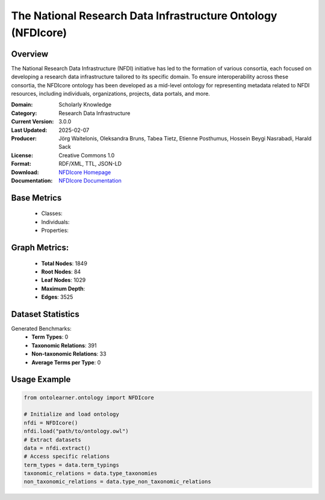 The National Research Data Infrastructure Ontology (NFDIcore)
=============================================================

Overview
-----------------
The National Research Data Infrastructure (NFDI) initiative has led to the formation of various consortia,
each focused on developing a research data infrastructure tailored to its specific domain.
To ensure interoperability across these consortia, the NFDIcore ontology has been developed
as a mid-level ontology for representing metadata related to NFDI resources, including individuals,
organizations, projects, data portals, and more.

:Domain: Scholarly Knowledge
:Category: Research Data Infrastructure
:Current Version: 3.0.0
:Last Updated: 2025-02-07
:Producer: Jörg Waitelonis, Oleksandra Bruns, Tabea Tietz, Etienne Posthumus, Hossein Beygi Nasrabadi, Harald Sack
:License: Creative Commons 1.0
:Format: RDF/XML, TTL, JSON-LD
:Download: `NFDIcore Homepage <https://ise-fizkarlsruhe.github.io/nfdicore/>`_
:Documentation: `NFDIcore Documentation <https://ise-fizkarlsruhe.github.io/nfdicore/>`_

Base Metrics
---------------
    - Classes:
    - Individuals:
    - Properties:

Graph Metrics:
------------------
    - **Total Nodes**: 1849
    - **Root Nodes**: 84
    - **Leaf Nodes**: 1029
    - **Maximum Depth**:
    - **Edges**: 3525

Dataset Statistics
-----------------
Generated Benchmarks:
    - **Term Types**: 0
    - **Taxonomic Relations**: 391
    - **Non-taxonomic Relations**: 33
    - **Average Terms per Type**: 0

Usage Example
------------------
.. code-block:: python

   from ontolearner.ontology import NFDIcore

   # Initialize and load ontology
   nfdi = NFDIcore()
   nfdi.load("path/to/ontology.owl")
   # Extract datasets
   data = nfdi.extract()
   # Access specific relations
   term_types = data.term_typings
   taxonomic_relations = data.type_taxonomies
   non_taxonomic_relations = data.type_non_taxonomic_relations

